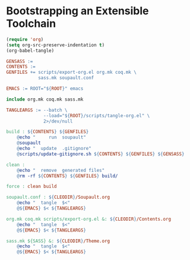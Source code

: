 #+BEGIN_EXPORT html
<h1>Bootstrapping an Extensible Toolchain</h1>
#+END_EXPORT

#+BEGIN_SRC emacs-lisp :tangle (concat (getenv "ROOT") "/scripts/tangle-org.el")
  (require 'org)
  (setq org-src-preserve-indentation t)
  (org-babel-tangle)
#+END_SRC

#+BEGIN_SRC makefile :tangle (concat (getenv "ROOT") "/bootstrap.mk")
GENSASS :=
CONTENTS :=
GENFILES += scripts/export-org.el org.mk coq.mk \
            sass.mk soupault.conf

EMACS := ROOT="${ROOT}" emacs

include org.mk coq.mk sass.mk

TANGLEARGS := --batch \
              --load="${ROOT}/scripts/tangle-org.el" \
              2>/dev/null

build : ${CONTENTS} ${GENFILES}
	@echo "     run  soupault"
	@soupault
	@echo "  update  .gitignore"
	@scripts/update-gitignore.sh ${CONTENTS} ${GENFILES} ${GENSASS}

clean :
	@echo "  remove  generated files"
	@rm -rf ${CONTENTS} ${GENFILES} build/

force : clean build

soupault.conf : ${CLEODIR}/Soupault.org
	@echo "  tangle  $<"
	@${EMACS} $< ${TANGLEARGS}

org.mk coq.mk scripts/export-org.el &: ${CLEODIR}/Contents.org
	@echo "  tangle  $<"
	@${EMACS} $< ${TANGLEARGS}

sass.mk ${SASS} &: ${CLEODIR}/Theme.org
	@echo "  tangle  $<"
	@${EMACS} $< ${TANGLEARGS}
#+END_SRC

# Local Variables:
# org-src-preserve-indentation: t
# End:
